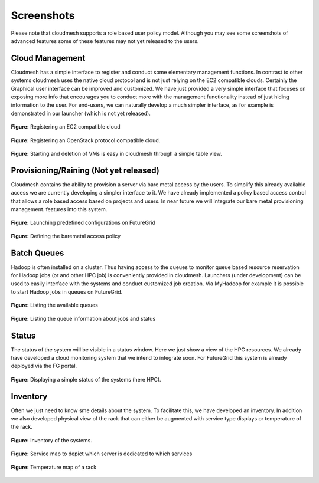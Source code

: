 Screenshots
==========================================

Please note that cloudmesh supports a role based user policy model. Although you may see 
some screenshots of advanced features some of  these features may not yet released to the users.

Cloud Management
----------------------

Cloudmesh has a simple interface to register and conduct some elementary management functions. 
In contrast to other systems cloudmesh uses the native cloud protocol and is not just relying 
on the EC2 compatible clouds. Certainly the Graphical user interface can be improved and customized. 
We have just provided a very simple interface that focuses on exposing more info that encourages you 
to conduct more with the management functionality instead of just hiding information to the user.
For end-users, we can naturally develop a much simpler interface, as for example is demonstrated in our 
launcher (which is not yet released).

.. figure:: /static/img/cm_images/cloud_register_ec2.png
   :width: 80%
   :align: center

   **Figure:** Registering an EC2 compatible cloud

.. figure:: /static/img/cm_images/cloud_register_openstack.png
   :width: 80%
   :align: center   
   
   **Figure:** Registering an OpenStack protocol compatible cloud. 

.. figure:: /static/img/cm_images/manage_vms.png
   :width: 80%
   :align: center   
   
   **Figure:**  Starting and deletion of VMs is easy in cloudmesh through a simple table view.


Provisioning/Raining (Not yet released)
------------------------------------------

Cloudmesh contains the ability to provision a server via bare metal access by the users.
To simplify this already available access we are currently developing a simpler interface to 
it. We have already implemented a policy based access control that allows a role based access based 
on projects and users. In near future we will integrate our bare metal provisioning management.
features into this system.

.. figure:: /static/img/cm_images/launcher.png
   :width: 80%
   :align: center
      
   **Figure:** Launching predefined configurations on FutureGrid

.. figure:: /static/img/cm_images/provisioning_policy.png
   :width: 80%
   :align: center
      
   **Figure:** Defining the baremetal access policy

Batch Queues
------------------------

Hadoop is often installed on a cluster. Thus having access to the queues
to monitor queue based resource reservation for Hadoop jobs (or and other HPC
job) is conveniently provided in cloudmesh. Launchers (under development) can be 
used to easily interface with the systems and conduct customized job creation. Via MyHadoop 
for example it is possible to start Hadoop jobs in queues on FutureGrid.

.. figure:: /static/img/cm_images/qinfo.png
   :width: 80%
   :align: center
      
   **Figure:** Listing the available queues

.. figure:: /static/img/cm_images/qstat.png
   :width: 80%
   :align: center
      
   **Figure:** Listing the queue information about jobs and status

Status
-----------------

The status of the system will be visible in a status window. Here we just show a 
view of the HPC resources. We already have developed a cloud monitoring system 
that we intend to integrate soon. For FutureGrid this system is already deployed 
via the FG portal.

.. figure:: /static/img/cm_images/status_hpc.png
   :width: 80%
   :align: center   
   
   **Figure:** Displaying a simple status of the systems (here HPC).


Inventory
---------------

Often we just need to know sme details about the system. To facilitate this, 
we have developed an inventory. In addition we also developed physical view of the rack
that can either be augmented with service type displays or temperature of the rack.

.. figure:: /static/img/cm_images/inventory.png
   :width: 80%
   :align: center   

   **Figure:** Inventory of the systems. 

.. figure:: /static/img/cm_images/service_map.png
   :width: 80%
   :align: center
      
   **Figure:** Service map to depict which server is dedicated to which services
   
.. figure:: /static/img/cm_images/temperature_map.png
   :width: 80%
   :align: center
      
   **Figure:** Temperature map of a rack
   












   
   
